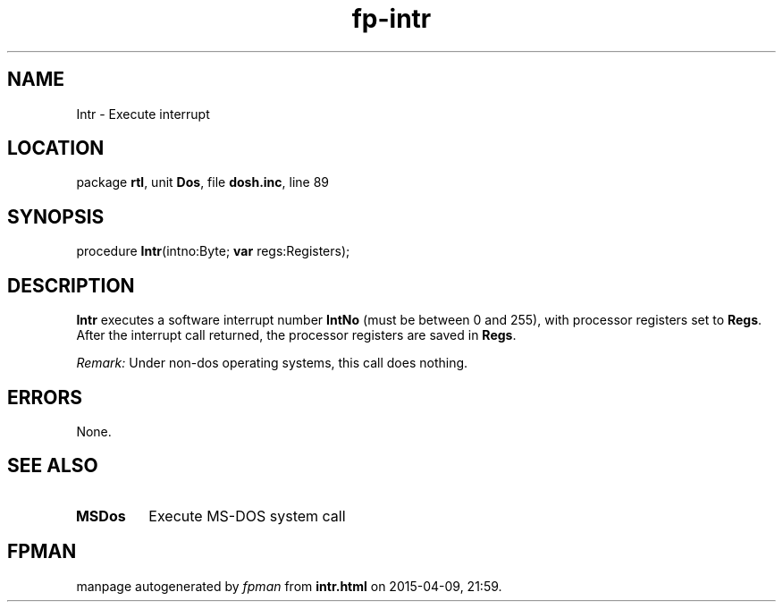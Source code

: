.\" file autogenerated by fpman
.TH "fp-intr" 3 "2014-03-14" "fpman" "Free Pascal Programmer's Manual"
.SH NAME
Intr - Execute interrupt
.SH LOCATION
package \fBrtl\fR, unit \fBDos\fR, file \fBdosh.inc\fR, line 89
.SH SYNOPSIS
procedure \fBIntr\fR(intno:Byte; \fBvar\fR regs:Registers);
.SH DESCRIPTION
\fBIntr\fR executes a software interrupt number \fBIntNo\fR (must be between 0 and 255), with processor registers set to \fBRegs\fR. After the interrupt call returned, the processor registers are saved in \fBRegs\fR.

\fIRemark:\fR Under non-dos operating systems, this call does nothing.


.SH ERRORS
None.


.SH SEE ALSO
.TP
.B MSDos
Execute MS-DOS system call

.SH FPMAN
manpage autogenerated by \fIfpman\fR from \fBintr.html\fR on 2015-04-09, 21:59.

